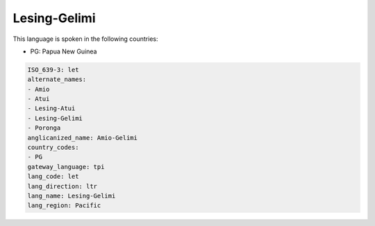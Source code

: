 .. _let:

Lesing-Gelimi
=============

This language is spoken in the following countries:

* PG: Papua New Guinea

.. code-block:: yaml

    ISO_639-3: let
    alternate_names:
    - Amio
    - Atui
    - Lesing-Atui
    - Lesing-Gelimi
    - Poronga
    anglicanized_name: Amio-Gelimi
    country_codes:
    - PG
    gateway_language: tpi
    lang_code: let
    lang_direction: ltr
    lang_name: Lesing-Gelimi
    lang_region: Pacific
    
